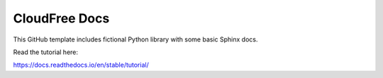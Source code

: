 CloudFree Docs
=======================================

This GitHub template includes fictional Python library
with some basic Sphinx docs.

Read the tutorial here:

https://docs.readthedocs.io/en/stable/tutorial/
